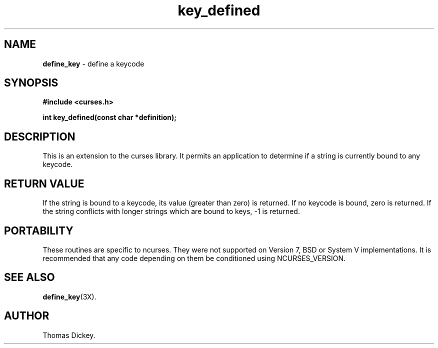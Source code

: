 .\"***************************************************************************
.\" Copyright (c) 2003 Free Software Foundation, Inc.                        *
.\"                                                                          *
.\" Permission is hereby granted, free of charge, to any person obtaining a  *
.\" copy of this software and associated documentation files (the            *
.\" "Software"), to deal in the Software without restriction, including      *
.\" without limitation the rights to use, copy, modify, merge, publish,      *
.\" distribute, distribute with modifications, sublicense, and/or sell       *
.\" copies of the Software, and to permit persons to whom the Software is    *
.\" furnished to do so, subject to the following conditions:                 *
.\"                                                                          *
.\" The above copyright notice and this permission notice shall be included  *
.\" in all copies or substantial portions of the Software.                   *
.\"                                                                          *
.\" THE SOFTWARE IS PROVIDED "AS IS", WITHOUT WARRANTY OF ANY KIND, EXPRESS  *
.\" OR IMPLIED, INCLUDING BUT NOT LIMITED TO THE WARRANTIES OF               *
.\" MERCHANTABILITY, FITNESS FOR A PARTICULAR PURPOSE AND NONINFRINGEMENT.   *
.\" IN NO EVENT SHALL THE ABOVE COPYRIGHT HOLDERS BE LIABLE FOR ANY CLAIM,   *
.\" DAMAGES OR OTHER LIABILITY, WHETHER IN AN ACTION OF CONTRACT, TORT OR    *
.\" OTHERWISE, ARISING FROM, OUT OF OR IN CONNECTION WITH THE SOFTWARE OR    *
.\" THE USE OR OTHER DEALINGS IN THE SOFTWARE.                               *
.\"                                                                          *
.\" Except as contained in this notice, the name(s) of the above copyright   *
.\" holders shall not be used in advertising or otherwise to promote the     *
.\" sale, use or other dealings in this Software without prior written       *
.\" authorization.                                                           *
.\"***************************************************************************
.\"
.\" Author: Thomas E. Dickey 2003
.\"
.\" $Id: key_defined.3x,v 1.2 2003/05/17 23:24:45 tom Exp $
.\" $DragonFly: src/lib/libncurses/man/key_defined.3,v 1.1 2005/03/12 19:13:54 eirikn Exp $
.TH key_defined 3X ""
.SH NAME
\fBdefine_key\fP \- define a keycode
.SH SYNOPSIS
\fB#include <curses.h>\fP

\fBint key_defined(const char *definition);\fP
.SH DESCRIPTION
This is an extension to the curses library.
It permits an application to determine if a string is currently bound
to any keycode.
.SH RETURN VALUE
If the string is bound to a keycode, its value (greater than zero) is returned.
If no keycode is bound, zero is returned.
If the string conflicts with longer strings which are bound to keys, -1 is returned.
.SH PORTABILITY
These routines are specific to ncurses.  They were not supported on
Version 7, BSD or System V implementations.  It is recommended that
any code depending on them be conditioned using NCURSES_VERSION.
.SH SEE ALSO
\fBdefine_key\fR(3X).
.SH AUTHOR
Thomas Dickey.
.\"#
.\"# The following sets edit modes for GNU EMACS
.\"# Local Variables:
.\"# mode:nroff
.\"# fill-column:79
.\"# End:
